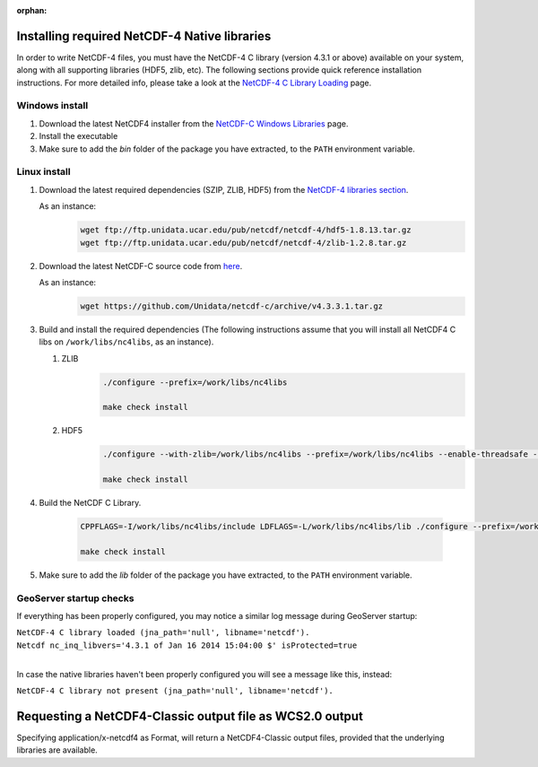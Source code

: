 :orphan:

.. _nc4:

Installing required NetCDF-4 Native libraries
=============================================
In order to write NetCDF-4 files, you must have the NetCDF-4 C library (version 4.3.1 or above) available on your system, along with all supporting libraries (HDF5, zlib, etc). 
The following sections provide quick reference installation instructions.
For more detailed info, please take a look at the `NetCDF-4 C Library Loading <https://docs.unidata.ucar.edu/netcdf-java/current/userguide/netcdf4_c_library.html>`_ page.


Windows install
---------------
#. Download the latest NetCDF4 installer from the `NetCDF-C Windows Libraries <https://www.unidata.ucar.edu/software/netcdf/docs/winbin.html>`_ page.
#. Install the executable
#. Make sure to add the *bin* folder of the package you have extracted, to the ``PATH`` environment variable.

Linux install
-------------
#. Download the latest required dependencies (SZIP, ZLIB, HDF5) from the `NetCDF-4 libraries section <ftp://ftp.unidata.ucar.edu/pub/netcdf/netcdf-4/>`_.

   As an instance:
     .. code-block:: bash
    
       wget ftp://ftp.unidata.ucar.edu/pub/netcdf/netcdf-4/hdf5-1.8.13.tar.gz
       wget ftp://ftp.unidata.ucar.edu/pub/netcdf/netcdf-4/zlib-1.2.8.tar.gz

#. Download the latest NetCDF-C source code from `here <https://github.com/Unidata/netcdf-c/releases/>`_.

   As an instance:
     .. code-block:: bash
    
       wget https://github.com/Unidata/netcdf-c/archive/v4.3.3.1.tar.gz
       
#. Build and install the required dependencies (The following instructions assume that you will install all NetCDF4 C libs on ``/work/libs/nc4libs``, as an instance).

   #. ZLIB
       .. code-block:: bash
    
         ./configure --prefix=/work/libs/nc4libs
         
         make check install
   
   #. HDF5
       .. code-block:: bash
       
         ./configure --with-zlib=/work/libs/nc4libs --prefix=/work/libs/nc4libs --enable-threadsafe --with-pthread=/DIR/TO/PTHREAD
         
         make check install

#. Build the NetCDF C Library.

    .. code-block:: bash
    
       CPPFLAGS=-I/work/libs/nc4libs/include LDFLAGS=-L/work/libs/nc4libs/lib ./configure --prefix=/work/libs/nc4libs
       
       make check install

#. Make sure to add the *lib* folder of the package you have extracted, to the ``PATH`` environment variable.

GeoServer startup checks
------------------------
If everything has been properly configured, you may notice a similar log message during GeoServer startup:

| ``NetCDF-4 C library loaded (jna_path='null', libname='netcdf').``
| ``Netcdf nc_inq_libvers='4.3.1 of Jan 16 2014 15:04:00 $' isProtected=true``
|

In case the native libraries haven't been properly configured you will see a message like this, instead:

``NetCDF-4 C library not present (jna_path='null', libname='netcdf').``


Requesting a NetCDF4-Classic output file as WCS2.0 output
=========================================================
Specifying application/x-netcdf4 as Format, will return a NetCDF4-Classic output files, provided that the underlying libraries are available.

